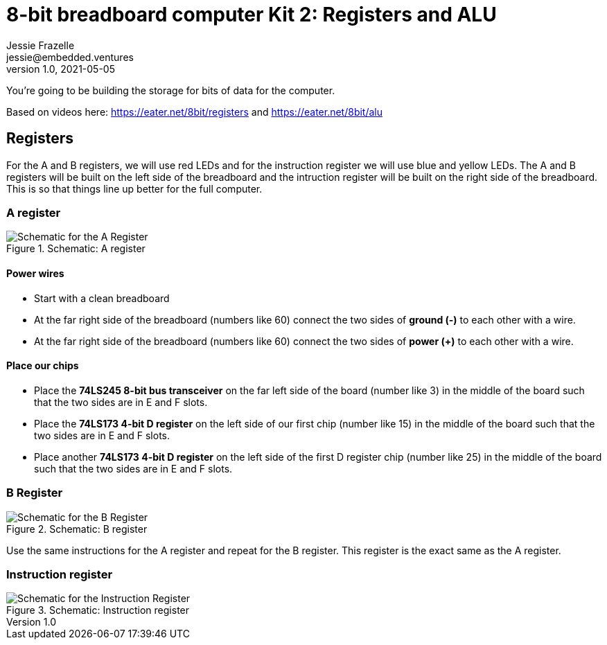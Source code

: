 = 8-bit breadboard computer Kit 2: Registers and ALU
Jessie Frazelle <jessie@embedded.ventures>
v1.0, 2021-05-05

You’re going to be building the storage for bits of data for the computer.

Based on videos here: https://eater.net/8bit/registers and https://eater.net/8bit/alu 

== Registers

For the A and B registers, we will use red LEDs and for the instruction register we will use blue and yellow LEDs. The A and B registers will be built on the left side of the breadboard and the intruction register will be built on the right side of the breadboard. This is so that things line up better for the full computer.

=== A register

[#img-a-register] 
.Schematic: A register
image::https://gist.githubusercontent.com/jessfraz/94117844cbbcad341f36a296ab140b36/raw/ae8960c1a94995931445746e830307044cd8cfa0/a-register.png[Schematic for the A Register] 

==== Power wires

* Start with a clean breadboard
* At the far right side of the breadboard (numbers like 60) connect the two sides of **ground (-)** to each other with a wire.
* At the far right side of the breadboard (numbers like 60) connect the two sides of **power (+)** to each other with a wire.

==== Place our chips

* Place the **74LS245 8-bit bus transceiver** on the far left side of the board (number like 3) in the middle of the board such that the two sides are in E and F slots.
* Place the **74LS173 4-bit D register** on the left side of our first chip (number like 15) in the middle of the board such that the two sides are in E and F slots.
* Place another **74LS173 4-bit D register** on the left side of the first D register chip (number like 25) in the middle of the board such that the two sides are in E and F slots.

=== B Register

[#img-b-register] 
.Schematic: B register
image::https://gist.githubusercontent.com/jessfraz/94117844cbbcad341f36a296ab140b36/raw/ae8960c1a94995931445746e830307044cd8cfa0/b-register.png[Schematic for the B Register]  

Use the same instructions for the A register and repeat for the B register. This register is the exact same as the A register.

=== Instruction register

[#img-instruction-register] 
.Schematic: Instruction register
image::https://gist.githubusercontent.com/jessfraz/94117844cbbcad341f36a296ab140b36/raw/ae8960c1a94995931445746e830307044cd8cfa0/ir.png[Schematic for the Instruction Register]  
